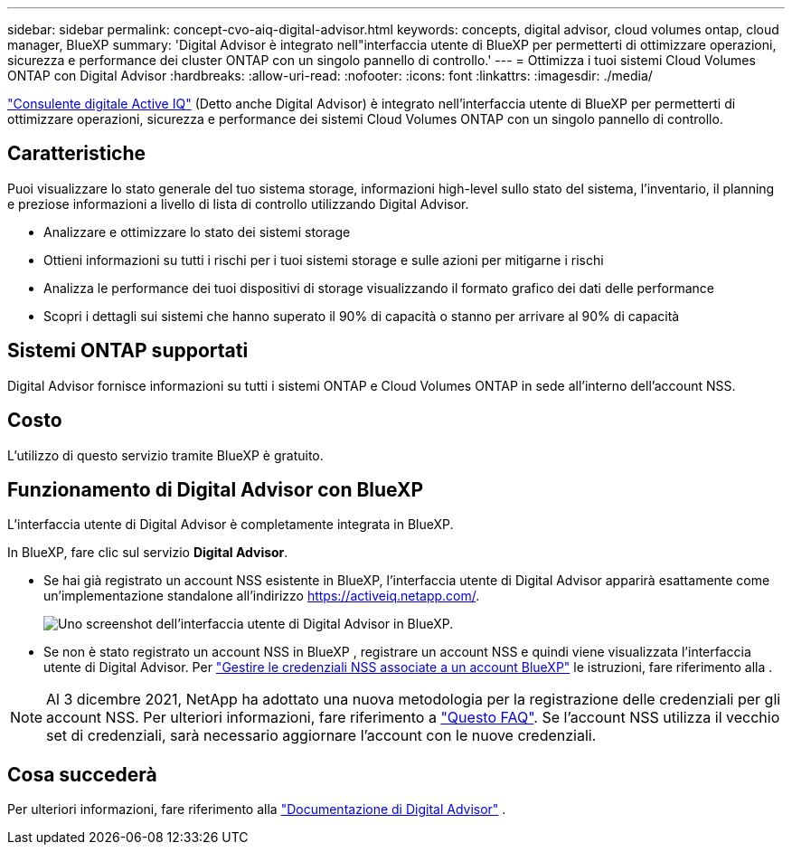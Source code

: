 ---
sidebar: sidebar 
permalink: concept-cvo-aiq-digital-advisor.html 
keywords: concepts, digital advisor, cloud volumes ontap, cloud manager, BlueXP 
summary: 'Digital Advisor è integrato nell"interfaccia utente di BlueXP per permetterti di ottimizzare operazioni, sicurezza e performance dei cluster ONTAP con un singolo pannello di controllo.' 
---
= Ottimizza i tuoi sistemi Cloud Volumes ONTAP con Digital Advisor
:hardbreaks:
:allow-uri-read: 
:nofooter: 
:icons: font
:linkattrs: 
:imagesdir: ./media/


[role="lead"]
https://www.netapp.com/services/support/active-iq/["Consulente digitale Active IQ"] (Detto anche Digital Advisor) è integrato nell'interfaccia utente di BlueXP per permetterti di ottimizzare operazioni, sicurezza e performance dei sistemi Cloud Volumes ONTAP con un singolo pannello di controllo.



== Caratteristiche

Puoi visualizzare lo stato generale del tuo sistema storage, informazioni high-level sullo stato del sistema, l'inventario, il planning e preziose informazioni a livello di lista di controllo utilizzando Digital Advisor.

* Analizzare e ottimizzare lo stato dei sistemi storage
* Ottieni informazioni su tutti i rischi per i tuoi sistemi storage e sulle azioni per mitigarne i rischi
* Analizza le performance dei tuoi dispositivi di storage visualizzando il formato grafico dei dati delle performance
* Scopri i dettagli sui sistemi che hanno superato il 90% di capacità o stanno per arrivare al 90% di capacità




== Sistemi ONTAP supportati

Digital Advisor fornisce informazioni su tutti i sistemi ONTAP e Cloud Volumes ONTAP in sede all'interno dell'account NSS.



== Costo

L'utilizzo di questo servizio tramite BlueXP è gratuito.



== Funzionamento di Digital Advisor con BlueXP

L'interfaccia utente di Digital Advisor è completamente integrata in BlueXP.

In BlueXP, fare clic sul servizio *Digital Advisor*.

* Se hai già registrato un account NSS esistente in BlueXP, l'interfaccia utente di Digital Advisor apparirà esattamente come un'implementazione standalone all'indirizzo https://activeiq.netapp.com/[].
+
image:screenshot_aiq_digital_advisor.png["Uno screenshot dell'interfaccia utente di Digital Advisor in BlueXP."]

* Se non è stato registrato un account NSS in BlueXP , registrare un account NSS e quindi viene visualizzata l'interfaccia utente di Digital Advisor. Per https://docs.netapp.com/us-en/bluexp-setup-admin/task-adding-nss-accounts.html["Gestire le credenziali NSS associate a un account BlueXP"] le istruzioni, fare riferimento alla .



NOTE: Al 3 dicembre 2021, NetApp ha adottato una nuova metodologia per la registrazione delle credenziali per gli account NSS. Per ulteriori informazioni, fare riferimento a https://kb.netapp.com/Advice_and_Troubleshooting/Miscellaneous/FAQs_for_NetApp_adoption_of_MS_Azure_AD_B2C_for_login["Questo FAQ"]. Se l'account NSS utilizza il vecchio set di credenziali, sarà necessario aggiornare l'account con le nuove credenziali.



== Cosa succederà

Per ulteriori informazioni, fare riferimento alla https://docs.netapp.com/us-en/active-iq/index.html["Documentazione di Digital Advisor"] .
